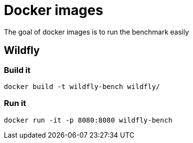 = Docker images

The goal of docker images is to run the benchmark easily


== Wildfly

=== Build it

----
docker build -t wildfly-bench wildfly/
----

=== Run it

----
docker run -it -p 8080:8080 wildfly-bench
----
